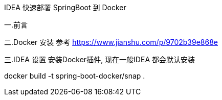 IDEA 快速部署 SpringBoot 到 Docker

一.前言

二.Docker 安装
参考 https://www.jianshu.com/p/9702b39e868e

三.IDEA 设置
安装Docker插件, 现在一般IDEA 都会默认安装

docker build  -t spring-boot-docker/snap .








